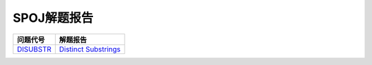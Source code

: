 ============
SPOJ解题报告
============


============= ========================
问题代号      解题报告
============= ========================
`DISUBSTR`__  `Distinct Substrings`__
============= ========================

.. __: http://www.spoj.com/problems/DISUBSTR/
.. __: DISUBSTR.rst
